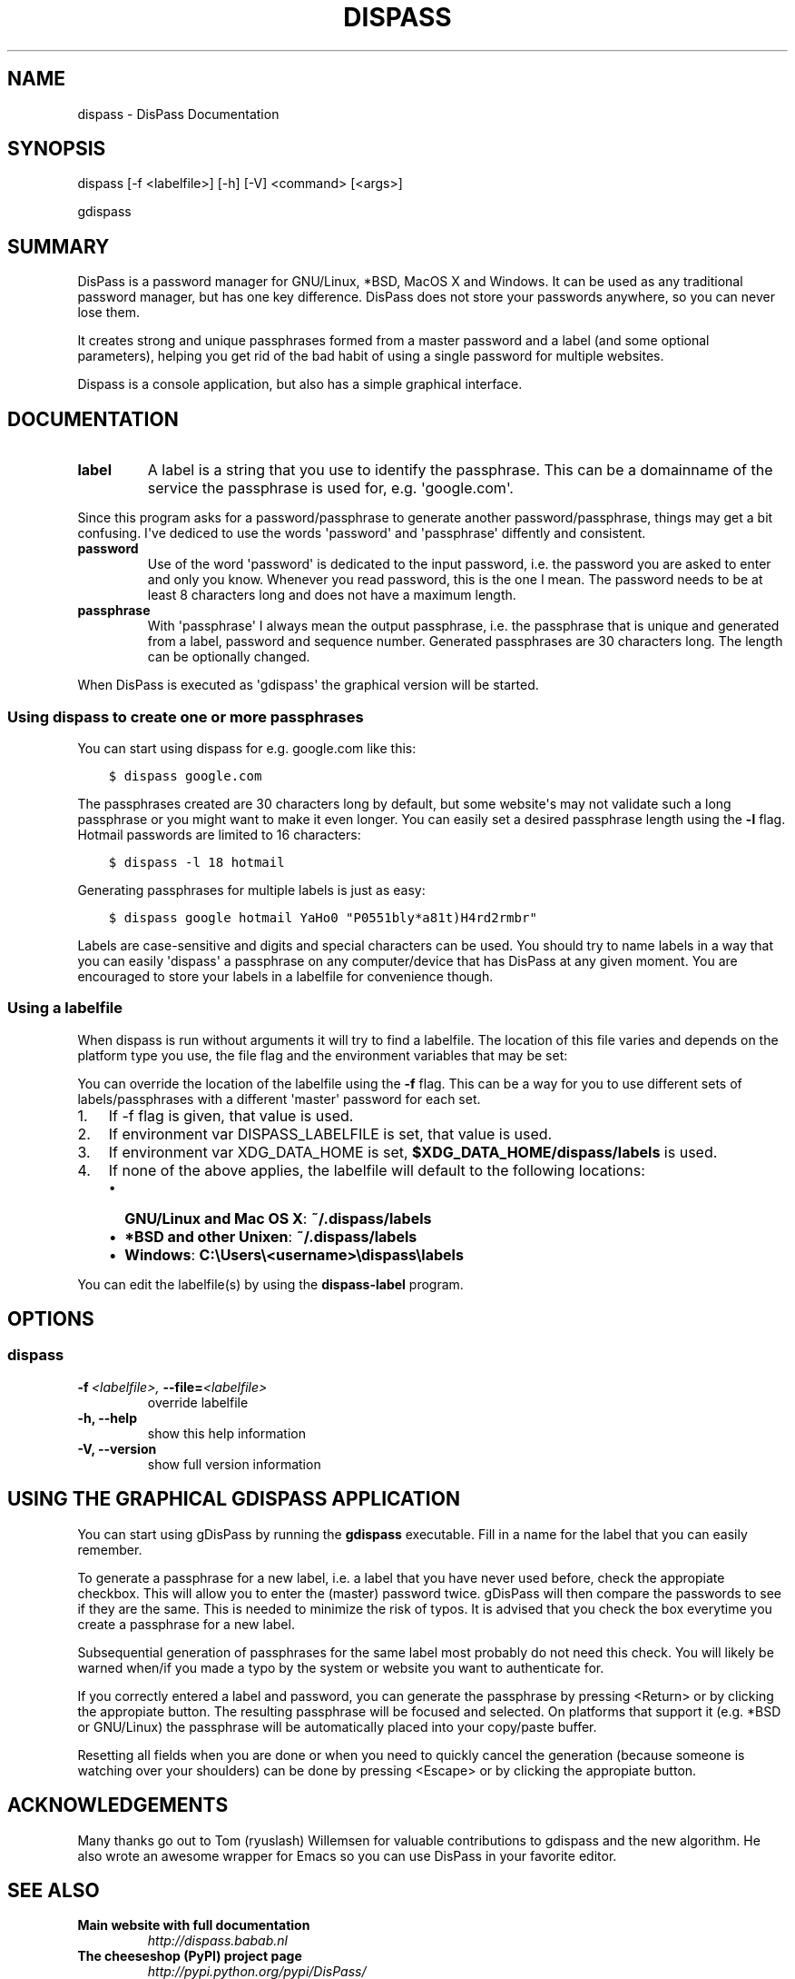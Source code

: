 .TH "DISPASS" "1" "April 16, 2013" "0.3" "DisPass"
.SH NAME
dispass \- DisPass Documentation
.
.nr rst2man-indent-level 0
.
.de1 rstReportMargin
\\$1 \\n[an-margin]
level \\n[rst2man-indent-level]
level margin: \\n[rst2man-indent\\n[rst2man-indent-level]]
-
\\n[rst2man-indent0]
\\n[rst2man-indent1]
\\n[rst2man-indent2]
..
.de1 INDENT
.\" .rstReportMargin pre:
. RS \\$1
. nr rst2man-indent\\n[rst2man-indent-level] \\n[an-margin]
. nr rst2man-indent-level +1
.\" .rstReportMargin post:
..
.de UNINDENT
. RE
.\" indent \\n[an-margin]
.\" old: \\n[rst2man-indent\\n[rst2man-indent-level]]
.nr rst2man-indent-level -1
.\" new: \\n[rst2man-indent\\n[rst2man-indent-level]]
.in \\n[rst2man-indent\\n[rst2man-indent-level]]u
..
.\" Man page generated from reStructuredText.
.
.SH SYNOPSIS
.sp
dispass [\-f <labelfile>] [\-h] [\-V] <command> [<args>]
.sp
gdispass
.SH SUMMARY
.sp
DisPass is a password manager for GNU/Linux, *BSD, MacOS X and Windows. It
can be used as any traditional password manager, but has one key difference.
DisPass does not store your passwords anywhere, so you can never lose them.
.sp
It creates strong and unique passphrases formed from a master password and a
label (and some optional parameters), helping you get rid of the bad habit of
using a single password for multiple websites.
.sp
Dispass is a console application, but also has a simple graphical interface.
.SH DOCUMENTATION
.INDENT 0.0
.TP
.B label
A label is a string that you use to identify the passphrase.
This can be a domainname of the service the passphrase is used for,
e.g. \(aqgoogle.com\(aq.
.UNINDENT
.sp
Since this program asks for a password/passphrase to generate another
password/passphrase, things may get a bit confusing. I\(aqve dediced to use the
words \(aqpassword\(aq and \(aqpassphrase\(aq diffently and consistent.
.INDENT 0.0
.TP
.B password
Use of the word \(aqpassword\(aq is dedicated to the input password, i.e. the
password you are asked to enter and only you know. Whenever you read
password, this is the one I mean. The password needs to be at least 8
characters long and does not have a maximum length.
.TP
.B passphrase
With \(aqpassphrase\(aq I always mean the output passphrase, i.e. the passphrase
that is unique and generated from a label, password and sequence number.
Generated passphrases are 30 characters long. The length can be optionally
changed.
.UNINDENT
.sp
When DisPass is executed as \(aqgdispass\(aq the graphical version will be started.
.SS Using dispass to create one or more passphrases
.sp
You can start using dispass for e.g. google.com like this:
.INDENT 0.0
.INDENT 3.5
.sp
.nf
.ft C
$ dispass google.com
.ft P
.fi
.UNINDENT
.UNINDENT
.sp
The passphrases created are 30 characters long by default, but some
website\(aqs may not validate such a long passphrase or you might want to
make it even longer. You can easily set a desired passphrase length
using the \fB\-l\fP flag. Hotmail passwords are limited to 16 characters:
.INDENT 0.0
.INDENT 3.5
.sp
.nf
.ft C
$ dispass \-l 18 hotmail
.ft P
.fi
.UNINDENT
.UNINDENT
.sp
Generating passphrases for multiple labels is just as easy:
.INDENT 0.0
.INDENT 3.5
.sp
.nf
.ft C
$ dispass google hotmail YaHo0 "P0551bly*a81t)H4rd2rmbr"
.ft P
.fi
.UNINDENT
.UNINDENT
.sp
Labels are case\-sensitive and digits and special characters can be used.
You should try to name labels in a way that you can easily \(aqdispass\(aq a
passphrase on any computer/device that has DisPass at any given moment.
You are encouraged to store your labels in a labelfile for convenience
though.
.SS Using a labelfile
.sp
When dispass is run without arguments it will try to find a labelfile.
The location of this file varies and depends on the platform type you use,
the file flag and the environment variables that may be set:
.sp
You can override the location of the labelfile using the \fB\-f\fP flag.
This can be a way for you to use different sets of labels/passphrases
with a different \(aqmaster\(aq password for each set.
.INDENT 0.0
.IP 1. 3
If \-f flag is given, that value is used.
.IP 2. 3
If environment var DISPASS_LABELFILE is set, that value is used.
.IP 3. 3
If environment var XDG_DATA_HOME is set,
\fB$XDG_DATA_HOME/dispass/labels\fP is used.
.IP 4. 3
If none of the above applies, the labelfile will default to the following
locations:
.INDENT 3.0
.IP \(bu 2
\fBGNU/Linux and Mac OS X\fP: \fB~/.dispass/labels\fP
.IP \(bu 2
\fB*BSD and other Unixen\fP: \fB~/.dispass/labels\fP
.IP \(bu 2
\fBWindows\fP:   \fBC:\eUsers\e<username>\edispass\elabels\fP
.UNINDENT
.UNINDENT
.sp
You can edit the labelfile(s) by using the \fBdispass\-label\fP program.
.SH OPTIONS
.SS dispass
.INDENT 0.0
.TP
.BI \-f \ <labelfile>, \ \-\-file\fB= <labelfile>
override labelfile
.TP
.B \-h,  \-\-help
show this help information
.TP
.B \-V,  \-\-version
show full version information
.UNINDENT
.SH USING THE GRAPHICAL GDISPASS APPLICATION
.sp
You can start using gDisPass by running the \fBgdispass\fP executable.
Fill in a name for the label that you can easily remember.
.sp
To generate a passphrase for a new label, i.e. a label that you have never
used before, check the appropiate checkbox. This will allow you to enter the
(master) password twice. gDisPass will then compare the passwords to see if
they are the same. This is needed to minimize the risk of typos. It is advised
that you check the box everytime you create a passphrase for a new label.
.sp
Subsequential generation of passphrases for the same label most probably do
not need this check. You will likely be warned when/if you made a typo by
the system or website you want to authenticate for.
.sp
If you correctly entered a label and password, you can generate the passphrase
by pressing <Return> or by clicking the appropiate button. The resulting
passphrase will be focused and selected. On platforms that support it
(e.g. *BSD or GNU/Linux) the passphrase will be automatically placed into
your copy/paste buffer.
.sp
Resetting all fields when you are done or when you need to quickly cancel the
generation (because someone is watching over your shoulders) can be done by
pressing <Escape> or by clicking the appropiate button.
.SH ACKNOWLEDGEMENTS
.sp
Many thanks go out to Tom (ryuslash) Willemsen for valuable contributions to
gdispass and the new algorithm. He also wrote an awesome wrapper for Emacs so
you can use DisPass in your favorite editor.
.SH SEE ALSO
.INDENT 0.0
.TP
.B Main website with full documentation
\fI\%http://dispass.babab.nl\fP
.TP
.B The cheeseshop (PyPI) project page
\fI\%http://pypi.python.org/pypi/DisPass/\fP
.TP
.B Github repository and Issue tracker
\fI\%https://github.com/dispass/dispass/\fP
.TP
.B IRC
#dispass at Freenode (chat.freenode.net)
.TP
.B Emacs wrapper
\fI\%http://ryuslash.org/projects/dispass.el.html\fP
.UNINDENT
.SH AUTHOR
Benjamin Althues
.SH COPYRIGHT
2011, 2012, 2013  Benjamin Althues
.\" Generated by docutils manpage writer.
.
